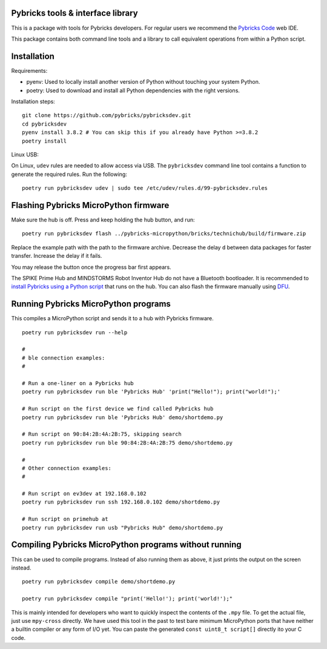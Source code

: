 Pybricks tools & interface library
-----------------------------------

This is a package with tools for Pybricks developers. For regular users we
recommend the `Pybricks Code`_ web IDE.

This package contains both command line tools and a library to call equivalent
operations from within a Python script.

Installation
-----------------

Requirements:

- pyenv: Used to locally install another version of Python without touching
  your system Python.
- poetry: Used to download and install all Python dependencies with the right
  versions.

Installation steps:

::

    git clone https://github.com/pybricks/pybricksdev.git
    cd pybricksdev
    pyenv install 3.8.2 # You can skip this if you already have Python >=3.8.2
    poetry install

Linux USB:

On Linux, ``udev`` rules are needed to allow access via USB. The ``pybricksdev``
command line tool contains a function to generate the required rules. Run the
following::

    poetry run pybricksdev udev | sudo tee /etc/udev/rules.d/99-pybricksdev.rules


Flashing Pybricks MicroPython firmware
--------------------------------------------------------------------------

Make sure the hub is off. Press and keep holding the hub button, and run::

    poetry run pybricksdev flash ../pybricks-micropython/bricks/technichub/build/firmware.zip

Replace the example path with the path to the firmware archive. Decrease the
delay ``d`` between data packages for faster transfer. Increase the delay if it
fails.

You may release the button once the progress bar first appears. 

The SPIKE Prime Hub and MINDSTORMS Robot Inventor Hub do not have a Bluetooth
bootloader. It is recommended to `install Pybricks using a Python script`_ that
runs on the hub. You can also flash the firmware manually using `DFU`_.

Running Pybricks MicroPython programs
---------------------------------------

This compiles a MicroPython script and sends it to a hub with Pybricks
firmware.

::

    poetry run pybricksdev run --help

    #
    # ble connection examples:
    #

    # Run a one-liner on a Pybricks hub
    poetry run pybricksdev run ble 'Pybricks Hub' 'print("Hello!"); print("world!");'

    # Run script on the first device we find called Pybricks hub
    poetry run pybricksdev run ble 'Pybricks Hub' demo/shortdemo.py

    # Run script on 90:84:2B:4A:2B:75, skipping search
    poetry run pybricksdev run ble 90:84:2B:4A:2B:75 demo/shortdemo.py

    #
    # Other connection examples:
    #

    # Run script on ev3dev at 192.168.0.102
    poetry run pybricksdev run ssh 192.168.0.102 demo/shortdemo.py

    # Run script on primehub at
    poetry run pybricksdev run usb "Pybricks Hub" demo/shortdemo.py

Compiling Pybricks MicroPython programs without running
--------------------------------------------------------

This can be used to compile programs. Instead of also running them as above,
it just prints the output on the screen instead.

::

    poetry run pybricksdev compile demo/shortdemo.py

    poetry run pybricksdev compile "print('Hello!'); print('world!');"


This is mainly intended for developers who want to quickly inspect the
contents of the ``.mpy`` file. To get the actual file, just use ``mpy-cross``
directly. We have used this tool in the past to test bare minimum MicroPython
ports that have neither a builtin compiler or any form of I/O yet. You can
paste the generated ``const uint8_t script[]`` directly ito your C code.

.. _Pybricks Code: https://www.code.pybricks.com/
.. _DFU: README_dfu.rst
.. _install Pybricks using a Python script: https://github.com/pybricks/support/issues/167
